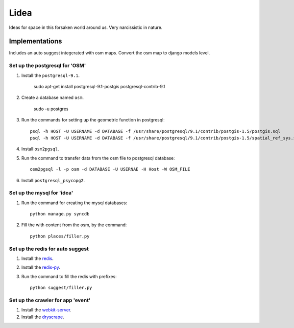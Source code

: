 ==========================
Lidea
==========================

Ideas for space in this forsaken world around us. Very narcissistic in nature. 

Implementations
================

Includes an auto suggest integerated with osm maps. Convert the osm map to django models level.

Set up the postgresql for 'OSM'
-----

1. Install the ``postgresql-9.1``.

    sudo apt-get install postgresql-9.1-postgis postgresql-contrib-9.1

2. Create a database named ``osm``.
    
    sudo -u postgres

3. Run the commands for setting up the geometric function in postgresql::
    
    psql -h HOST -U USERNAME -d DATABASE -f /usr/share/postgresql/9.1/contrib/postgis-1.5/postgis.sql
    psql -h HOST -U USERNAME -d DATABASE -f /usr/share/postgresql/9.1/contrib/postgis-1.5/spatial_ref_sys.sql

4. Install ``osm2pgsql``.

5. Run the command to transfer data from the osm file to postgresql database::

    osm2pgsql -l -p osm -d DATABASE -U USERNAE -H Host -W OSM_FILE

6. Install ``postgresql_psycopg2``.


Set up the mysql for 'idea'
-----

1. Run the command for creating the mysql databases::

    python manage.py syncdb

2. Fill the with content from the osm, by the command::

    python places/filler.py


Set up the redis for auto suggest
-----

1. Install the `redis`_.

2. Install the `redis-py`_.

3. Run the command to fill the redis with prefixes::

    python suggest/filler.py


Set up the crawler for app 'event'
-----

1. Install the `webkit-server`_.

2. Install the `dryscrape`_.

.. _redis-py: http://github.com/andymccurdy/redis-py/
.. _redis: http://redis.io/download
.. _dryscrape: https://github.com/niklasb/dryscrape
.. _webkit-server: https://github.com/niklasb/webkit-server
